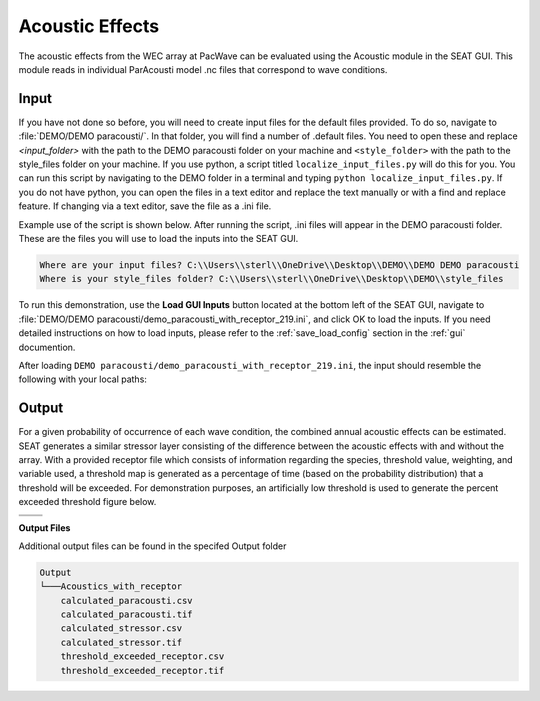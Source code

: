 Acoustic Effects
^^^^^^^^^^^^^^^^

The acoustic effects from the WEC array at PacWave can be evaluated using the Acoustic module in the SEAT GUI. This module reads in individual ParAcousti model .nc files that correspond to wave conditions. 

Input
""""""

If you have not done so before, you will need to create input files for the default files provided. To do so, navigate to :file:`DEMO/DEMO paracousti/`. In that folder, you will find a number of .default files. You need to open these and replace `<input_folder>` with the path to the DEMO paracousti folder on your machine and ``<style_folder>`` with the path to the style_files folder on your machine. If you use python, a script titled ``localize_input_files.py`` will do this for you. You can run this script by navigating to the DEMO folder in a terminal and typing ``python localize_input_files.py``. If you do not have python, you can open the files in a text editor and replace the text manually or with a find and replace feature. If changing via a text editor, save the file as a .ini file.

Example use of the script is shown below. After running the script, .ini files will appear in the DEMO paracousti folder. These are the files you will use to load the inputs into the SEAT GUI.

.. code_block::bash
   
   $ python localize_input_files.py 

.. code-block:: none

   Where are your input files? C:\\Users\\sterl\\OneDrive\\Desktop\\DEMO\\DEMO DEMO paracousti
   Where is your style_files folder? C:\\Users\\sterl\\OneDrive\\Desktop\\DEMO\\style_files


To run this demonstration, use the **Load GUI Inputs** button located at the bottom left of the SEAT GUI, navigate to :file:`DEMO/DEMO paracousti/demo_paracousti_with_receptor_219.ini`, and click OK to load the inputs. If you need detailed instructions on how to load inputs, please refer to the :ref:`save_load_config` section in the :ref:`gui` documention.


After loading  ``DEMO paracousti/demo_paracousti_with_receptor_219.ini``, the input should resemble the following with your local paths:

.. figure:: ../../media/PMEC_acoustics_input_receptor.webp
   :scale: 100 %
   :alt: PMEC Acoustics Receptor Input


Output
""""""""

For a given probability of occurrence of each wave condition, the combined annual acoustic effects can be estimated. SEAT generates a similar stressor layer consisting of the difference between the acoustic effects with and without the array. With a provided receptor file which consists of information regarding the species, threshold value, weighting, and variable used, a threshold map is generated as a percentage of time (based on the probability distribution) that a threshold will be exceeded. For demonstration purposes, an artificially low threshold is used to generate the percent exceeded threshold figure below.


.. list-table:: 
   :widths: 50 50
   :class: image-matrix

   * - .. image:: ../../media/PMEC_acoustics_stressor_layers.webp
         :scale: 70 %
         :alt: Layers
         :align: center

       .. raw:: html

          <div style="text-align: center;">Layers Legend</div>

     - .. image:: ../../media/PMEC_acoustics_calculated_stressor.webp
         :scale: 25 %
         :alt: Calculated Stressor
         :align: center

       .. raw:: html

          <div style="text-align: center;">Calculated Stressor</div>

   * - .. image:: ../../media/PMEC_acoustics_calculated_paracousti.webp
         :scale: 25 %
         :alt: Calculated Paracousti
         :align: center

       .. raw:: html

          <div style="text-align: center;">Calculated Paracousti</div>

     - .. image:: ../../media/PMEC_acoustics_threshold_exceeded_receptor.webp
         :scale: 25 %
         :alt: Threshold Exceeded Receptor
         :align: center

       .. raw:: html

          <div style="text-align: center;">Threshold Exceeded Receptor</div>

**Output Files**

Additional output files can be found in the specifed Output folder

.. code-block::

    Output
    └───Acoustics_with_receptor
        calculated_paracousti.csv
        calculated_paracousti.tif
        calculated_stressor.csv
        calculated_stressor.tif
        threshold_exceeded_receptor.csv
        threshold_exceeded_receptor.tif
